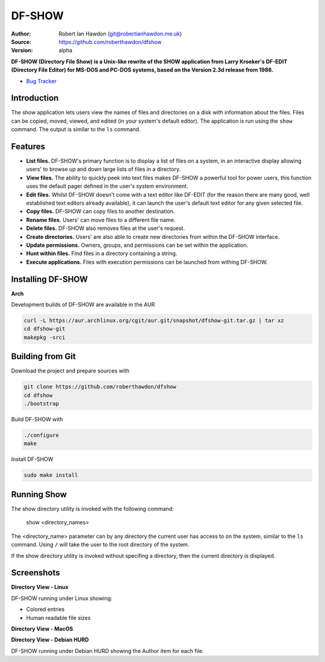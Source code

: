 DF-SHOW
=======

|Maintenance yes| |GPLv3 license| |Travis Build|

.. |Maintenance yes| image:: https://img.shields.io/badge/Maintained%3F-yes-green.svg
   :target: https://github.com/roberthawdon/dfshow/graphs/commit-activity

.. |GPLv3 license| image:: https://img.shields.io/badge/License-GPLv3-blue.svg
   :target: https://raw.github.com/roberthawdon/dfshow/master/LICENSE

.. |Travis Build| image:: https://api.travis-ci.org/roberthawdon/dfshow.svg?branch=master
   :target: https://travis-ci.org/roberthawdon/dfshow

:Author: Robert Ian Hawdon (git@robertianhawdon.me.uk)
:Source: https://github.com/roberthawdon/dfshow
:Version: alpha

**DF-SHOW (Directory File Show) is a Unix-like rewrite of the SHOW application from Larry Kroeker's DF-EDIT (Directory File Editor) for MS-DOS and PC-DOS systems, based on the Version 2.3d release from 1986.**

* `Bug Tracker`_

.. _`Bug Tracker`: https://github.com/roberthawdon/dfshow/issues

Introduction
------------

The show application lets users view the names of files and directories on a disk with information about the files. Files can be copied, moved, viewed, and edited (in your system's default editor). The application is run using the ``show`` command. The output is similar to the ``ls`` command.

Features
--------

* **List files.** DF-SHOW's primary function is to display a list of files on a system, in an interactive display allowing users' to browse up and down large lists of files in a directory.
* **View files.** The ability to quickly peek into text files makes DF-SHOW a powerful tool for power users, this function uses the default pager defined in the user's system environment.
* **Edit files.** Whilst DF-SHOW doesn't come with a text editor like DF-EDIT (for the reason there are many good, well established text editors already available), it can launch the user's default text editor for any given selected file.
* **Copy files.** DF-SHOW can copy files to another destination.
* **Rename files.** Users' can move files to a different file name.
* **Delete files.** DF-SHOW also removes files at the user's request.
* **Create directories.** Users' are also able to create new directories from within the DF-SHOW interface.
* **Update permissions.** Owners, groups, and permissions can be set within the application.
* **Hunt within files.** Find files in a directory containing a string.
* **Execute applications.** Files with execution permissions can be launched from withing DF-SHOW.

Installing DF-SHOW
------------------

**Arch**

Development builds of DF-SHOW are available in the AUR

.. code-block:: bash

    curl -L https://aur.archlinux.org/cgit/aur.git/snapshot/dfshow-git.tar.gz | tar xz
    cd dfshow-git
    makepkg -srci

Building from Git
-----------------

Download the project and prepare sources with

.. code-block:: bash

    git clone https://github.com/roberthawdon/dfshow
    cd dfshow
    ./bootstrap

Build DF-SHOW with

.. code-block:: bash

    ./configure
    make

Install DF-SHOW

.. code-block:: bash

    sudo make install

Running Show
------------

The show directory utility is invoked with the following command:

    show <directory_names>

The <directory_name> parameter can by any directory the current user has access to on the system, similar to the ``ls`` command. Using ``/`` will take the user to the root directory of the system.

If the show directory utility is invoked without specifing a directory, then the current directory is displayed.

Screenshots
-----------

**Directory View - Linux**

.. image:: https://user-images.githubusercontent.com/4301139/43677749-24e2ced0-97ff-11e8-8fa7-5c4b428af2a3.png
   :alt: Directory Viewer Under Linux

DF-SHOW running under Linux showing:

* Colored entries
* Human readable file sizes

**Directory View - MacOS**

.. image:: https://user-images.githubusercontent.com/4301139/42421531-f09ca60e-82ce-11e8-94c9-ce4d8ad9226a.png
   :alt: Show running under MacOS

**Directory View - Debian HURD**

.. image:: https://user-images.githubusercontent.com/4301139/42421533-f39b6fe8-82ce-11e8-8975-068d82dc741f.png
   :alt: Show running under Debian HURD

DF-SHOW running under Debian HURD showing the Author item for each file.
